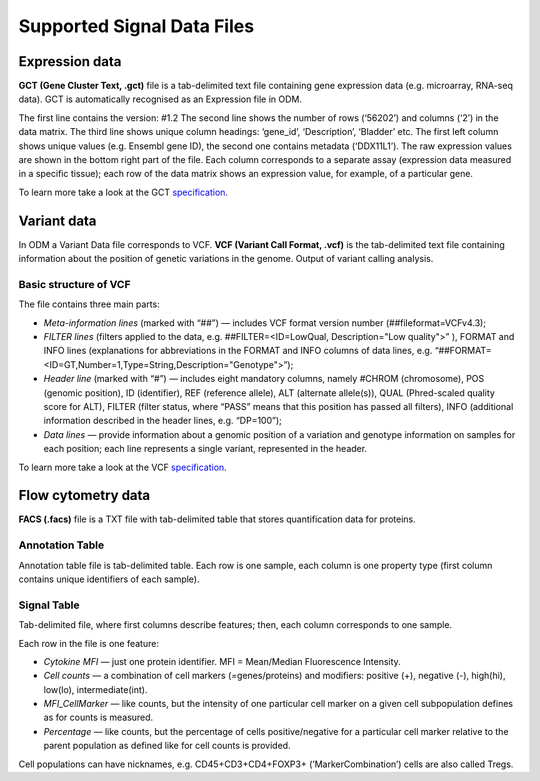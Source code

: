 Supported Signal Data Files
++++++++++++++++++++++++++++

Expression data
---------------

**GCT (Gene Cluster Text, .gct)** file is a tab-delimited text file containing gene expression data
(e.g. microarray, RNA-seq data). GCT is automatically recognised as an Expression file in ODM.

.. image:: images/gct-file.png
   :scale: 75 %
   :align: center

The first line contains the version: #1.2
The second line shows the number of rows (‘56202’) and columns (‘2’) in the data matrix.
The third line shows unique column headings: ‘gene_id’, ‘Description’, ‘Bladder’ etc.
The first left column shows unique values (e.g. Ensembl gene ID), the second one contains
metadata (‘DDX11L1’). The raw expression values are shown in the bottom right part of the file.
Each column corresponds to a separate assay (expression data measured in  a specific tissue);
each row of the data matrix shows an expression value, for example, of a particular gene.

To learn more take a look at the GCT specification_.

.. _specification: http://software.broadinstitute.org/cancer/software/genepattern/gp_guides/file-formats/sections/gct

.. [broken link; another option => https://software.broadinstitute.org/software/igv/GCT]

Variant data
------------

In ODM a Variant Data file corresponds to VCF. **VCF (Variant Call Format, .vcf)** is the tab-delimited text file containing information about the position of genetic variations in the genome. Output of variant calling analysis.

.. image:: images/vcf-file.png
   :scale: 55 %
   :align: center

Basic structure of VCF
**********************

The file contains three main parts:

- *Meta-information lines* (marked with “##”) — includes VCF format version number (##fileformat=VCFv4.3);
- *FILTER lines* (filters applied to the data, e.g. ##FILTER=<ID=LowQual, Description="Low quality">” ), FORMAT and INFO lines (explanations for abbreviations in the FORMAT and INFO columns of data lines,  e.g. “##FORMAT=<ID=GT,Number=1,Type=String,Description="Genotype">”);
- *Header line* (marked with “#”) — includes eight mandatory columns, namely #CHROM (chromosome), POS (genomic position), ID (identifier), REF (reference allele), ALT (alternate allele(s)), QUAL (Phred-scaled quality score for ALT), FILTER (filter status, where “PASS” means that this position has passed all filters), INFO (additional information described in the header lines, e.g. “DP=100”);
- *Data lines* — provide information about a genomic position of a variation and genotype information on samples for each position; each line represents a single variant, represented in the header.

To learn more take a look at the VCF specification_.

.. _VCF specification: https://samtools.github.io/hts-specs/VCFv4.3.pdf

Flow cytometry data
-------------------

**FACS (.facs)** file is a TXT file with tab-delimited table that stores quantification data for proteins.

Annotation Table
****************

Annotation table file is tab-delimited table. Each row is one sample, each column is one property type (first column contains unique identifiers of each sample).

.. image:: images/facs-annot.png
   :scale: 55 %
   :align: center

Signal Table
************

Tab-delimited file, where first columns describe features; then, each column corresponds to one sample.

.. image:: images/facs-signals.png
   :scale: 75 %
   :align: center

Each row in the file is one feature:

- *Cytokine MFI* —  just one protein identifier. MFI = Mean/Median Fluorescence Intensity.
- *Cell counts* — a combination of cell markers (=genes/proteins) and modifiers: positive (+), negative (-), high(hi), low(lo), intermediate(int).
- *MFI_CellMarker* — like counts, but the intensity of one particular cell marker on a given cell subpopulation defines as for counts is measured.
- *Percentage* — like counts, but the percentage of cells positive/negative for a particular cell marker relative to the parent population as defined like for cell counts is provided.

Cell populations can have nicknames, e.g. CD45+CD3+CD4+FOXP3+ (’MarkerCombination’) cells are also called Tregs.
